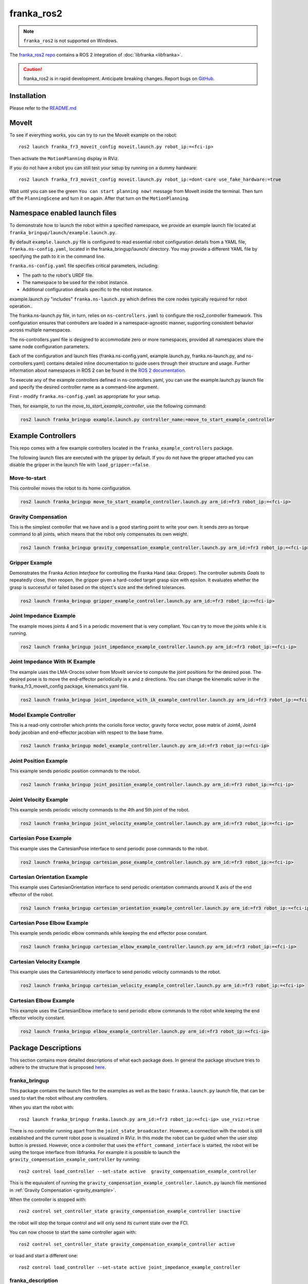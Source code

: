 franka_ros2
===========
.. note::

 ``franka_ros2`` is not supported on Windows.

The `franka_ros2 repo <https://github.com/frankaemika/franka_ros2>`_ contains a ROS 2 integration of
:doc:`libfranka <libfranka>`.

.. caution::
    franka_ros2 is in rapid development. Anticipate breaking changes. Report bugs on
    `GitHub <https://github.com/frankaemika/franka_ros2/issues>`_.


Installation
------------

Please refer to the `README.md <https://github.com/frankaemika/franka_ros2/blob/humble/README.md>`_

MoveIt
------

To see if everything works, you can try to run the MoveIt example on the robot::

    ros2 launch franka_fr3_moveit_config moveit.launch.py robot_ip:=<fci-ip>

Then activate the ``MotionPlanning`` display in RViz.

If you do not have a robot you can still test your setup by running on a dummy hardware::

    ros2 launch franka_fr3_moveit_config moveit.launch.py robot_ip:=dont-care use_fake_hardware:=true


Wait until you can see the green ``You can start planning now!`` message from MoveIt inside the
terminal. Then turn off the ``PlanningScene`` and turn it on again. After that turn on the ``MotionPlanning``.

Namespace enabled launch files
------------------------------

To demonstrate how to launch the robot within a specified namespace, we provide an example launch file located at
``franka_bringup/launch/example.launch.py``. 

By default ``example.launch.py`` file is configured to read essential robot configuration details from a YAML file, ``franka.ns-config.yaml``,
located in the franka_bringup/launch/ directory. You may provide a different YAML file by specifying the path to it in the command line.

``franka.ns-config.yaml`` file specifies critical parameters, including:

* The path to the robot's URDF file.
* The namespace to be used for the robot instance.
* Additional configuration details specific to the robot instance.

example.launch.py "includes" ``franka.ns-launch.py`` which defines the core nodes typically required for robot operation..  

The franka.ns-launch.py file, in turn, relies on ``ns-controllers.yaml`` to configure the ros2_controller framework.
This configuration ensures that controllers are loaded in a namespace-agnostic manner, supporting consistent behavior across multiple namespaces.

The ns-controllers.yaml file is designed to accommodate zero or more namespaces, provided all namespaces share the same node configuration parameters.

Each of the configuration and launch files (franka.ns-config.yaml, example.launch.py, franka.ns-launch.py, and ns-controllers.yaml)
contains detailed inline documentation to guide users through their structure and usage.  Further information about namespaces in ROS 2 can be found in the
`ROS 2 documentation <https://docs.ros.org/en/humble/Tutorials/Intermediate/Launch/Using-ROS2-Launch-For-Large-Projects.html#namespaces>`_.

To execute any of the example controllers defined in ns-controllers.yaml, you can use the example.launch.py launch file and specify
the desired controller name as a command-line argument. 

First - modify ``franka.ns-config.yaml`` as appropriate for your setup.

Then, for example, to run the *move_to_start_example_controller*, use the following command:

.. code-block:: shell

    ros2 launch franka_bringup example.launch.py controller_name:=move_to_start_example_controller



Example Controllers
-------------------

This repo comes with a few example controllers located in the ``franka_example_controllers`` package.

The following launch files are executed with the gripper by default. If you
do not have the gripper attached you can disable the gripper in the launch file with ``load_gripper:=false``.

Move-to-start
^^^^^^^^^^^^^

This controller moves the robot to its home configuration.

.. code-block:: shell

    ros2 launch franka_bringup move_to_start_example_controller.launch.py arm_id:=fr3 robot_ip:=<fci-ip>

.. _gravity_example:

Gravity Compensation
^^^^^^^^^^^^^^^^^^^^

This is the simplest controller that we have and is a good starting point to write your own.
It sends zero as torque command to all joints, which means that the robot only compensates its own weight.

.. code-block:: shell

    ros2 launch franka_bringup gravity_compensation_example_controller.launch.py arm_id:=fr3 robot_ip:=<fci-ip>

Gripper Example
^^^^^^^^^^^^^^^

Demonstrates the Franka *Action Interface* for controlling the Franka Hand (aka: Gripper). The controller submits *Goals* to repeatedly close, then reopen, the gripper given a hard-coded target grasp size with epsilon. It evaluates whether the grasp is successful or
failed based on the object's size and the defined tolerances.

.. code-block:: shell

    ros2 launch franka_bringup gripper_example_controller.launch.py arm_id:=fr3 robot_ip:=<fci-ip>


Joint Impedance Example
^^^^^^^^^^^^^^^^^^^^^^^

The example moves joints 4 and 5 in a periodic movement that is very compliant. You can try to move the
joints while it is running.

.. code-block:: shell

    ros2 launch franka_bringup joint_impedance_example_controller.launch.py arm_id:=fr3 robot_ip:=<fci-ip>

Joint Impedance With IK Example
^^^^^^^^^^^^^^^^^^^^^^^^^^^^^^^

The example uses the LMA-Orocos solver from MoveIt service to compute the joint positions for the desired pose.
The desired pose is to move the end-effector periodically in x and z directions. You can change the kinematic solver
in the franka_fr3_moveit_config package, kinematics.yaml file.

.. code-block:: shell

    ros2 launch franka_bringup joint_impedance_with_ik_example_controller.launch.py arm_id:=fr3 robot_ip:=<fci-ip>


Model Example Controller
^^^^^^^^^^^^^^^^^^^^^^^^
This is a read-only controller which prints the coriolis force vector, gravity force vector, pose matrix of Joint4,
Joint4 body jacobian and end-effector jacobian with respect to the base frame.

.. code-block:: shell

    ros2 launch franka_bringup model_example_controller.launch.py arm_id:=fr3 robot_ip:=<fci-ip>

Joint Position Example
^^^^^^^^^^^^^^^^^^^^^^
This example sends periodic position commands to the robot.

.. code-block:: shell

    ros2 launch franka_bringup joint_position_example_controller.launch.py arm_id:=fr3 robot_ip:=<fci-ip>

Joint Velocity Example
^^^^^^^^^^^^^^^^^^^^^^
This example sends periodic velocity commands to the 4th and 5th joint of the robot.

.. code-block:: shell

    ros2 launch franka_bringup joint_velocity_example_controller.launch.py arm_id:=fr3 robot_ip:=<fci-ip>

Cartesian Pose Example
^^^^^^^^^^^^^^^^^^^^^^
This example uses the CartesianPose interface to send periodic pose commands to the robot.

.. code-block:: shell

    ros2 launch franka_bringup cartesian_pose_example_controller.launch.py arm_id:=fr3 robot_ip:=<fci-ip>

Cartesian Orientation Example
^^^^^^^^^^^^^^^^^^^^^^^^^^^^^
This example uses CartesianOrientation interface to send periodic orientation commands around X axis of the end effector of the robot.

.. code-block:: shell

    ros2 launch franka_bringup cartesian_orientation_example_controller.launch.py arm_id:=fr3 robot_ip:=<fci-ip>

Cartesian Pose Elbow Example
^^^^^^^^^^^^^^^^^^^^^^^^^^^^
This example sends periodic elbow commands while keeping the end effector pose constant.

.. code-block:: shell

    ros2 launch franka_bringup cartesian_elbow_example_controller.launch.py arm_id:=fr3 robot_ip:=<fci-ip>

Cartesian Velocity Example
^^^^^^^^^^^^^^^^^^^^^^^^^^
This example uses the CartesianVelocity interface to send periodic velocity commands to the robot.

.. code-block:: shell

    ros2 launch franka_bringup cartesian_velocity_example_controller.launch.py arm_id:=fr3 robot_ip:=<fci-ip>

Cartesian Elbow Example
^^^^^^^^^^^^^^^^^^^^^^^
This example uses the CartesianElbow interface to send periodic elbow commands to the robot while keeping the end effector velocity constant.

.. code-block:: shell

    ros2 launch franka_bringup elbow_example_controller.launch.py arm_id:=fr3 robot_ip:=<fci-ip>


Package Descriptions
--------------------

This section contains more detailed descriptions of what each package does. In general the package structure tries to
adhere to the structure that is proposed
`here <https://rtw.stoglrobotics.de/master/guidelines/robot_package_structure.html>`_.


franka_bringup
^^^^^^^^^^^^^^

This package contains the launch files for the examples as well as the basic ``franka.launch.py`` launch file, that
can be used to start the robot without any controllers.

When you start the robot with::

    ros2 launch franka_bringup franka.launch.py arm_id:=fr3 robot_ip:=<fci-ip> use_rviz:=true

There is no controller running apart from the ``joint_state_broadcaster``. However, a connection with the robot is still
established and the current robot pose is visualized in RViz. In this mode the robot can be guided when the user stop
button is pressed. However, once a controller that uses the ``effort_command_interface`` is started, the robot will be
using the torque interface from libfranka. For example it is possible to launch the
``gravity_compensation_example_controller`` by running::

    ros2 control load_controller --set-state active  gravity_compensation_example_controller

This is the equivalent of running the ``gravity_compensation_example_controller.launch.py`` launch file mentioned in
:ref:`Gravity Compensation <gravity_example>`.

When the controller is stopped with::

    ros2 control set_controller_state gravity_compensation_example_controller inactive

the robot will stop the torque control and will only send its current state over the FCI.

You can now choose to start the same controller again with::

    ros2 control set_controller_state gravity_compensation_example_controller active

or load and start a different one::

    ros2 control load_controller --set-state active joint_impedance_example_controller


.. _franka_description:

franka_description
^^^^^^^^^^^^^^^^^^
.. warning::
    As of version 0.1.14 the franka_description package is not available in the franka_ros2 repository.
    It is available in a separate repository `Franka Description <https://github.com/frankaemika/franka_description>`_.

This package contains the xacro files and meshes that are used to visualize the robot.
Further, it contains a launch file that visualizes the robot model without access to a real robot::

    ros2 launch franka_description visualize_franka.launch.py load_gripper:=<true|false>


.. _franka_example_controllers:

franka_example_controllers
^^^^^^^^^^^^^^^^^^^^^^^^^^

This package contains a few controllers that can be seen as example of how to write controllers in ROS 2. Currently,
a controller only has access to measured joint positions and joint velocities. Based on this information the controller
can send torque commands. It is currently not possible to use other interfaces like the joint position interface.

franka_gripper
^^^^^^^^^^^^^^

This package contains the ``franka_gripper_node`` for interfacing with the ``Franka Hand``.

The ``franka_gripper_node`` provides the following actions:

* ``homing`` - homes the gripper and updates the maximum width given the mounted fingers.
* ``move`` - moves to a target width with the defined speed.
* ``grasp`` - tries to grasp at the desired width with the desired force while closing with the given speed. The operation is successful if the
  distance ``d`` between the gripper fingers is ``width - epsilon.inner < d < width + epsilon.outer``
* ``gripper_action`` - a special grasping action for MoveIt.

Also, there is a ``stop`` service that aborts gripper actions and stops grasping.


Use the following launch file to start the gripper::

    ros2 launch franka_gripper gripper.launch.py robot_ip:=<fci-ip>


In a different tab you can now perform the homing and send a grasp command.::


    ros2 action send_goal /fr3_gripper/homing franka_msgs/action/Homing {}
    ros2 action send_goal -f /fr3_gripper/grasp franka_msgs/action/Grasp "{width: 0.00, speed: 0.03, force: 50}"

The inner and outer epsilon are 0.005 meter per default. You can also explicitly set the epsilon::

    ros2 action send_goal -f /fr3_gripper/grasp franka_msgs/action/Grasp "{width: 0.00, speed: 0.03, force: 50, epsilon: {inner: 0.01, outer: 0.01}}"

To stop the grasping, you can use ``stop`` service.::

    ros2 service call /fr3_gripper/stop std_srvs/srv/Trigger {}

.. _franka_hardware:

franka_hardware
^^^^^^^^^^^^^^^
.. important::
    Breaking changes as of 0.1.14 release: ``franka_hardware`` robot_state and robot_model will be prefixed by the ``arm_id``.

        - ``panda/robot_model  -> ${arm_id}/robot_model``
        - ``panda/robot_state  -> ${arm_id}/robot_state``

    There is no change with the state and command interfaces naming. They are prefixed with the joint names in the URDF.

This package contains the ``franka_hardware`` plugin needed for `ros2_control <https://control.ros.org/humble/index.html>`_.
The plugin is loaded from the URDF of the robot and passed to the controller manager via the robot description.
It provides for each joint:

* a ``position state interface`` that contains the measured joint position.
* a ``velocity state interface`` that contains the measured joint velocity.
* an ``effort state interface`` that contains the measured link-side joint torques.
* an ``initial_position state interface`` that contains the initial joint position of the robot.
* an ``effort command interface`` that contains the desired joint torques without gravity.
* a  ``position command interface`` that contains the desired joint position.
* a  ``velocity command interface`` that contains the desired joint velocity.

In addition

* a ``franka_robot_state`` that contains the robot state information, `franka_robot_state <https://shorturl.at/wajZV>`_.
* a ``franka_robot_model_interface`` that contains the pointer to the model object.

.. important::
    ``franka_robot_state`` and ``franka_robot_model_interface`` state interfaces should not be used directly from hardware state interface.
    Rather, they should be utilized by the :ref:`franka_semantic_components` interface.

The IP of the robot is read over a parameter from the URDF.

.. _franka_semantic_components:

franka_semantic_components
^^^^^^^^^^^^^^^^^^^^^^^^^^
This package contains franka_robot_model, franka_robot_state and cartesian command classes.
These classes are used to convert franka_robot_model object and franka_robot_state objects,
which are stored in the hardware_state_interface as a double pointer.

For further reference on how to use these classes:
`Franka Robot State Broadcaster <https://github.com/frankaemika/franka_ros2/tree/humble/franka_robot_state_broadcaster>`_
and
`Franka Example Controllers(model_example_controller)
<https://github.com/frankaemika/franka_ros2/blob/humble/franka_example_controllers/src/model_example_controller.cpp>`_

- Cartesian Pose Interface:

This interface is used to send Cartesian pose commands to the robot by using the loaned command interfaces.
FrankaSemanticComponentInterface class is handling the loaned command interfaces and state interfaces.
While starting the cartesian pose interface, the user needs to pass a boolean flag to the constructor
to indicate whether the interface is for the elbow or not.

.. code-block:: cpp

   auto is_elbow_active = false;
   CartesianPoseInterface cartesian_pose_interface(is_elbow_active);

This interface allows users to read the current pose command interface values set by the franka hardware interface.

.. code-block:: cpp

   std::array<double, 16> pose;
   pose = cartesian_pose_interface.getInitialPoseMatrix();

One could also read quaternion and translation values in Eigen format.

.. code-block:: cpp

    Eigen::Quaterniond quaternion;
    Eigen::Vector3d translation;
    std::tie(quaternion, translation) = cartesian_pose_interface.getInitialOrientationAndTranslation();

After setting up the cartesian interface, you need to ``assign_loaned_command_interfaces`` and ``assign_loaned_state_interfaces`` in your controller.
This needs to be done in the on_activate() function of the controller. Examples can be found in the
`assign loaned comamand interface example
<https://shorturl.at/nmebx>`_

.. code-block:: cpp

    cartesian_pose_interface.assign_loaned_command_interfaces(command_interfaces_);
    cartesian_pose_interface.assign_loaned_state_interfaces(state_interfaces_);

In the update function of the controller you can send pose commands to the robot.

.. code-block:: cpp

    std::array<double, 16> pose;
    pose = {1, 0, 0, 0, 0, 1, 0, 0, 0, 0, 1, 0, 0.5, 0, 0.5, 1};
    cartesian_pose_interface.setCommanded(pose);

Or you can send quaternion, translation values in Eigen format.

.. code-block:: cpp

    Eigen::Quaterniond quaternion(1, 0, 0, 0);
    Eigen::Vector3d translation(0.5, 0, 0.5);
    cartesian_pose_interface.setCommand(quaternion, translation);

- Cartesian Velocity Interface:

This interface is used to send Cartesian velocity commands to the robot by using the loaned command interfaces.
FrankaSemanticComponentInterface class is handling the loaned command interfaces and state interfaces.

.. code-block:: cpp

    auto is_elbow_active = false;
    CartesianVelocityInterface cartesian_velocity_interface(is_elbow_active);

To send the velocity command to the robot, you need to assign_loaned_command_interface in your custom controller.

.. code-block:: cpp

    cartesian_velocity_interface.assign_loaned_command_interface(command_interfaces_);

In the update function of the controller you can send cartesian velocity command to the robot.

.. code-block:: cpp

    std::array<double, 6> cartesian_velocity;
    cartesian_velocity = {0, 0, 0, 0, 0, 0.1};
    cartesian_velocity_interface.setCommand(cartesian_velocity);

.. _franka_robot_state_broadcaster:

franka_robot_state_broadcaster
^^^^^^^^^^^^^^^^^^^^^^^^^^^^^^

This package contains read-only franka_robot_state_broadcaster controller.
It publishes franka_robot_state topic to the topic named `/franka_robot_state_broadcaster/robot_state`.
This controller node is spawned by franka_launch.py in the franka_bringup.
Therefore, all the examples that include the franka_launch.py publishes the robot_state topic.

.. _franka_fr3_moveit_config:

franka_fr3_moveit_config
^^^^^^^^^^^^^^^^^^^^^^^^

This package contains the configuration for MoveIt2. There is a new move group called
``panda_manipulator`` that has its tip between the fingers of the gripper and has its Z-axis rotated by -45 degrees, so
that the X-axis is now facing forward, making it easier to use. The ``panda_arm`` move group is still available
for backward compatibility. New applications should use the new ``panda_manipulator`` move group instead.

.. figure:: _static/move-groups.png
    :align: center
    :figclass: align-center

    Visualization of the old and the new move group

franka_msgs
^^^^^^^^^^^

This package contains the definitions for the different gripper actions and robot state message.


joint_effort_trajectory_controller
^^^^^^^^^^^^^^^^^^^^^^^^^^^^^^^^^^

This package contains a modified joint_trajectory_controller that can use the effort interface of the
``franka_hardware::FrankaHardwareInterface``. It is based on this
`Pull request <https://github.com/ros-controls/ros2_controllers/pull/225>`_.

.. note::
    This package will be soon deleted as the fix is available in
    `ros2_controllers <https://github.com/ros-controls/ros2_controllers/tree/master/joint_trajectory_controller>`_ master branch.
    As soon as, it's backported to Humble, it will be deleted from franka_ros2 repository.


franka_gazebo
^^^^^^^^^^^^^

.. important::

    Minimum necessary `franka_description` version is 0.3.0.
    You can clone franka_description package from https://github.com/frankaemika/franka_description.

A project integrating Franka ROS 2 with the Gazebo simulator.

Launch RVIZ + Gazebo
""""""""""""""""""""

Launch an example which spawns RVIZ and Gazebo showing the robot:


.. code-block:: shell

    ros2 launch franka_gazebo_bringup visualize_franka_robot.launch.py

If you want to display another robot, you can define the arm_id:

.. code-block:: shell

    ros2 launch franka_gazebo_bringup visualize_franka_robot.launch.py arm_id:=fp3

If you want to start the simulation including the franka_hand:

.. code-block:: shell

    ros2 launch franka_gazebo_bringup visualize_franka_robot.launch.py load_gripper:=true franka_hand:='franka_hand'

Joint Velocity Control Example with Gazebo
""""""""""""""""""""""""""""""""""""""""""

Before starting, be sure to build `franka_example_controllers` and `franka_description` packages.
`franka_description` must have the minimum version of 0.3.0.


.. code-block:: shell

    colcon build --packages-select franka_example_controllers


Now you can launch the velocity example with Gazebo simulator.

.. code-block:: shell

    ros2 launch franka_gazebo_bringup gazebo_joint_velocity_controller_example.launch.py load_gripper:=true franka_hand:='franka_hand'


Keep in mind that the gripper joint has a bug with the joint velocity controller.
If you are interested in controlling the gripper please use joint position interface.


Joint Position Control Example with Gazebo
""""""""""""""""""""""""""""""""""""""""""

To run the joint position control example you need to have the required software listed in the joint velocity control section.

Then you can run with the following command.

.. code-block:: shell

    ros2 launch franka_gazebo_bringup gazebo_joint_position_controller_example.launch.py load_gripper:=true franka_hand:='franka_hand'


Joint Impedance Control Example with Gazebo
""""""""""""""""""""""""""""""""""""""""""""""

For running torque example. You must compile the `franka_ign_ros2_control` package located under `franka_gazebo`.
You can compile `franka_ign_ros2_control` with the following command.

.. code-block:: shell

    colcon build --packages-select franka_ign_ros2_control

Then source your workspace.

.. code-block:: shell

    source install/setup.sh

Then you can run the impedance control example.

.. code-block:: shell

    ros2 launch franka_gazebo_bringup gazebo_joint_impedance_controller_example.launch.py load_gripper:=true franka_hand:='franka_hand'


Throubleshooting
""""""""""""""""

If you experience that Gazebo can't find your model files, try to include the workspace. E.g.


.. code-block:: shell

    export GZ_SIM_RESOURCE_PATH=${GZ_SIM_RESOURCE_PATH}:/workspaces/src/


Differences between franka_ros and franka_ros2
----------------------------------------------

This section gives an overview of the fundamental changes between ``franka_ros`` and ``franka_ros2``.

franka_gripper
^^^^^^^^^^^^^^

* All topics and actions were previously prefixed with ``franka_gripper``. This prefix was renamed to ``panda_gripper``
  to enable, in the future, a workflow where all prefixes are based on the ``arm_id``
  to effortlessly enable multi arm setups.

* The ``stop`` action is now a service action as it is not preemptable.

* All actions (apart from the ``gripper_action``) have the current gripper width as feedback.

franka_visualization
^^^^^^^^^^^^^^^^^^^^

This package does not exist anymore. However, :ref:`franka_description` provides a launch file to visualize the robot
model without a connection to a robot.

franka_control
^^^^^^^^^^^^^^

This package does not exist anymore. The connection to the robot is provided by the hardware plugin in
the :ref:`franka_hardware` package. The actions and services that it provided are currently
not offered in ``franka_ros2``.


Writing Controllers
^^^^^^^^^^^^^^^^^^^

Compared to ``franka_ros`` we currently offer a reduced set of controller interfaces:

* Joint positions
* Joint velocities
* Measured torques
* Franka robot state
* Franka robot model

.. important::
    Franka robot state is published through :ref:`franka_robot_state_broadcaster`
    package to the topic named  `/franka_robot_state_broadcaster/robot_state`

.. important::
    Both Franka robot state and Franka robot model are advised to use through :ref:`franka_semantic_components` class.
    They are stored in the state_interface as double pointers and casted back to their original objects inside the franka_semantic_component class.

    Example of using franka_model can be found in the franka_example_controllers package:
    `model_example_controller <https://github.com/frankaemika/franka_ros2/blob/humble/franka_example_controllers/src/model_example_controller.cpp>`_.


You can base your own controller on one of the :ref:`franka_example_controllers`. To compute kinematic
and dynamic quantities of the robot you can use the joint states and the URDF of the robot in libraries like
`KDL <https://www.orocos.org/kdl/user-manual>`_ (of which there is also a ROS 2 package available).

Non-realtime robot parameter setting
------------------------------------

Non-realtime robot parameter setting can be done via ROS 2 services. They are advertised after the robot hardware is initialized.

Service names are given below::

 * /service_server/set_cartesian_stiffness
 * /service_server/set_force_torque_collision_behavior
 * /service_server/set_full_collision_behavior
 * /service_server/set_joint_stiffness
 * /service_server/set_load
 * /service_server/set_parameters
 * /service_server/set_parameters_atomically
 * /service_server/set_stiffness_frame
 * /service_server/set_tcp_frame

Service message descriptions are given below.

 * ``franka_msgs::srv::SetJointStiffness`` specifies joint stiffness for the internal controller
   (damping is automatically derived from the stiffness).
 * ``franka_msgs::srv::SetCartesianStiffness`` specifies Cartesian stiffness for the internal
   controller (damping is automatically derived from the stiffness).
 * ``franka_msgs::srv::SetTCPFrame`` specifies the transformation from <arm_id>_EE (end effector) to
   <arm_id>_NE (nominal end effector) frame. The transformation from flange to end effector frame
   is split into two transformations: <arm_id>_EE to <arm_id>_NE frame and <arm_id>_NE to
   <arm_id>_link8 frame. The transformation from <arm_id>_NE to <arm_id>_link8 frame can only be
   set through the administrator's interface.
 * ``franka_msgs::srv::SetStiffnessFrame`` specifies the transformation from <arm_id>_K to <arm_id>_EE frame.
 * ``franka_msgs::srv::SetForceTorqueCollisionBehavior`` sets thresholds for external Cartesian
   wrenches to configure the collision reflex.
 * ``franka_msgs::srv::SetFullCollisionBehavior`` sets thresholds for external forces on Cartesian
   and joint level to configure the collision reflex.
 * ``franka_msgs::srv::SetLoad`` sets an external load to compensate (e.g. of a grasped object).

Launch franka_bringup/franka.launch.py file to initialize robot hardware::

    ros2 launch franka_bringup franka.launch.py robot_ip:=<fci-ip>

Here is a minimal example:

.. code-block:: shell

    ros2 service call /service_server/set_joint_stif
    fness franka_msgs/srv/SetJointStiffness "{joint_stiffness: [1000.0, 1000.0, 10
    00.0, 1000.0, 1000.0, 1000.0, 1000.0]}"

.. important::

    Non-realtime parameter setting can only be done when the robot hardware is in `idle` mode.
    If a controller is active and claims command interface this will put the robot in the `move` mode.
    In `move` mode non-realtime param setting is not possible.

.. important::

    The <arm_id>_EE frame denotes the part of the
    configurable end effector frame which can be adjusted during run time through `franka_ros`. The
    <arm_id>_K frame marks the center of the internal
    Cartesian impedance. It also serves as a reference frame for external wrenches. *Neither the
    <arm_id>_EE nor the <arm_id>_K are contained in the URDF as they can be changed at run time*.
    By default, <arm_id> is set to "panda".

    .. figure:: _static/frames.svg
        :align: center
        :figclass: align-center

        Overview of the end-effector frames.

Non-realtime ROS 2 actions
--------------------------

Non-realtime ROS 2 actions can be done via the `ActionServer`. Following actions are available:

* ``/action_server/error_recovery`` - Recovers automatically from a robot error.

The used messages are:

* ``franka_msgs::action::ErrorRecovery`` - no parameters.

Example usage:::

    ros2 action send_goal /action_server/error_recovery franka_msgs/action/ErrorRecovery {}

Known Issues
------------

* When using the ``fake_hardware`` with MoveIt, it takes some time until the default position is applied.
